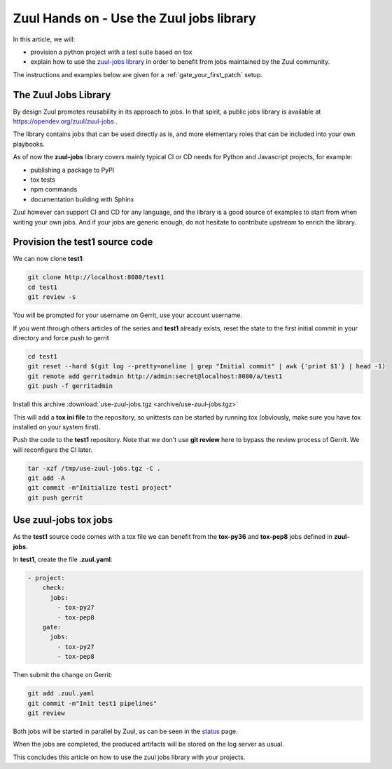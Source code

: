 Zuul Hands on - Use the Zuul jobs library
-----------------------------------------

In this article, we will:

- provision a python project with a test suite based on tox
- explain how to use the `zuul-jobs library <https://opendev.org/zuul/zuul-jobs>`_ in
  order to benefit from jobs maintained by the Zuul community.

The instructions and examples below are given for a :ref:`gate_your_first_patch` setup.


The Zuul Jobs Library
.....................

By design Zuul promotes reusability in its approach to jobs. In that spirit, a
public jobs library is available at https://opendev.org/zuul/zuul-jobs .

The library contains jobs that can be used directly as is, and more elementary
roles that can be included into your own playbooks.

As of now the **zuul-jobs** library covers mainly typical CI or
CD needs for Python and Javascript projects, for example:

- publishing a package to PyPI
- tox tests
- npm commands
- documentation building with Sphinx

Zuul however can support CI and CD for any language, and the library is a good
source of examples to start from when writing your own jobs. And if your jobs
are generic enough, do not hesitate to contribute upstream to enrich the library.

Provision the test1 source code
...............................

We can now clone **test1**:

.. code-block:: bash

  git clone http://localhost:8080/test1
  cd test1
  git review -s

You will be prompted for your username on Gerrit, use your account username.

If you went through others articles of the series and **test1** already exists,
reset the state to the first initial commit in your directory and force push to
gerrit

.. code-block:: bash

  cd test1
  git reset --hard $(git log --pretty=oneline | grep "Initial commit" | awk {'print $1'} | head -1)
  git remote add gerritadmin http://admin:secret@localhost:8080/a/test1
  git push -f gerritadmin

Install this archive :download:`use-zuul-jobs.tgz <archive/use-zuul-jobs.tgz>`

This will add a **tox ini file** to the repository, so unittests can be started
by running tox (obviously, make sure you have tox installed on your system first).

Push the code to the **test1** repository. Note that we don't use **git review**
here to bypass the review process of Gerrit. We will reconfigure the CI later.

.. code-block:: bash
  
  tar -xzf /tmp/use-zuul-jobs.tgz -C .
  git add -A
  git commit -m"Initialize test1 project"
  git push gerrit


Use zuul-jobs tox jobs
......................

As the **test1** source code comes with a tox file we can benefit from
the **tox-py36** and **tox-pep8** jobs defined in **zuul-jobs**.

In **test1**, create the file **.zuul.yaml**:

.. code-block:: yaml

  - project:
      check:
        jobs:
          - tox-py27
          - tox-pep8
      gate:
        jobs:
          - tox-py27
          - tox-pep8

Then submit the change on Gerrit:

.. code-block:: bash

  git add .zuul.yaml
  git commit -m"Init test1 pipelines"
  git review

Both jobs will be started in parallel by Zuul, as can be seen in the
`status <http://localhost:9000/t/example-tenant/status>`_ page.

.. image:: /images/use-zuul-jobs-parallel-status.png
   :align: center

When the jobs are completed, the produced artifacts will be stored on the log
server as usual.

This concludes this article on how to use the zuul jobs library with your projects.
